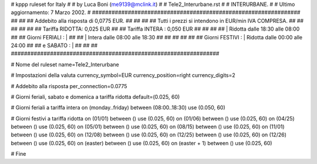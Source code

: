 ################################################################
#
# kppp ruleset for Italy
#
# by Luca Boni (me9139@mclink.it)
#
# Tele2_Interurbane.rst
#
# INTERURBANE.
#
# Ultimo aggiornamento: 7 Marzo 2002.
# 
################################################################
##							      ##
## Addebito alla risposta di 0,0775 EUR.	  	      ##
## 	     						      ##
## Tutti i prezzi si intendono in EUR/min IVA COMPRESA.       ##
##							      ##
##							      ##
## 		Tariffa RIDOTTA: 0,025 EUR		      ##
## 		Tariffa INTERA : 0,050 EUR		      ##
##		   					      ##
##		    | Ridotta  dalle 18:30 alle 08:00	      ##
## Giorni FERIALI : |					      ##
##		    | Intera   dalle 08:00 alle 18:30	      ##
##							      ##
##			          			      ##
## Giorni FESTIVI : | Ridotta 	dalle 00:00 alle 24:00        ##
##	 e SABATO : | 	      	      			      ##
##							      ##
################################################################


# Nome del ruleset
name=Tele2_Interurbane

# Impostazioni della valuta
currency_symbol=EUR
currency_position=right 
currency_digits=2

# Addebito alla risposta
per_connection=0.0775

# Giorni feriali, sabato e domenica a tariffa ridotta
default=(0.025, 60)

# Giorni feriali a tariffa intera
on (monday..friday) between (08:00..18:30) use (0.050, 60)

# Giorni festivi a tariffa ridotta
on (01/01) between () use (0.025, 60)
on (01/06) between () use (0.025, 60)
on (04/25) between () use (0.025, 60)
on (05/01) between () use (0.025, 60)
on (08/15) between () use (0.025, 60)
on (11/01) between () use (0.025, 60)
on (12/08) between () use (0.025, 60)
on (12/25) between () use (0.025, 60)
on (12/26) between () use (0.025, 60)
on (easter) between () use (0.025, 60)
on (easter + 1) between () use (0.025, 60)

# Fine
